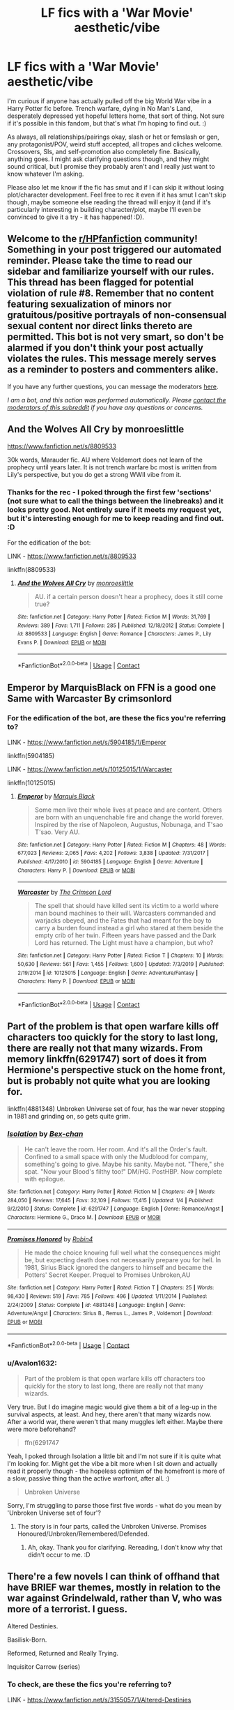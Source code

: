 #+TITLE: LF fics with a 'War Movie' aesthetic/vibe

* LF fics with a 'War Movie' aesthetic/vibe
:PROPERTIES:
:Author: Avalon1632
:Score: 9
:DateUnix: 1607848173.0
:DateShort: 2020-Dec-13
:FlairText: Request
:END:
I'm curious if anyone has actually pulled off the big World War vibe in a Harry Potter fic before. Trench warfare, dying in No Man's Land, desperately depressed yet hopeful letters home, that sort of thing. Not sure if it's possible in this fandom, but that's what I'm hoping to find out. :)

As always, all relationships/pairings okay, slash or het or femslash or gen, any protagonist/POV, weird stuff accepted, all tropes and cliches welcome. Crossovers, SIs, and self-promotion also completely fine. Basically, anything goes. I might ask clarifying questions though, and they might sound critical, but I promise they probably aren't and I really just want to know whatever I'm asking.

Please also let me know if the fic has smut and if I can skip it without losing plot/character development. Feel free to rec it even if it has smut I can't skip though, maybe someone else reading the thread will enjoy it (and if it's particularly interesting in building character/plot, maybe I'll even be convinced to give it a try - it has happened! :D).


** Welcome to the [[/r/HPfanfiction][r/HPfanfiction]] community! Something in your post triggered our automated reminder. Please take the time to read our sidebar and familiarize yourself with our rules. This thread has been flagged for potential violation of rule #8. Remember that no content featuring sexualization of minors nor gratuitous/positive portrayals of non-consensual sexual content nor direct links thereto are permitted. This bot is not very smart, so don't be alarmed if you don't think your post actually violates the rules. This message merely serves as a reminder to posters and commenters alike.

If you have any further questions, you can message the moderators [[https://www.reddit.com/message/compose?to=%2Fr%2FHPfanfiction][here]].

/I am a bot, and this action was performed automatically. Please [[/message/compose/?to=/r/HPfanfiction][contact the moderators of this subreddit]] if you have any questions or concerns./
:PROPERTIES:
:Author: AutoModerator
:Score: 1
:DateUnix: 1607848173.0
:DateShort: 2020-Dec-13
:END:


** And the Wolves All Cry by monroeslittle

[[https://www.fanfiction.net/s/8809533]]

30k words, Marauder fic. AU where Voldemort does not learn of the prophecy until years later. It is not trench warfare bc most is written from Lily's perspective, but you do get a strong WWII vibe from it.
:PROPERTIES:
:Author: maryfamilyresearch
:Score: 3
:DateUnix: 1607861813.0
:DateShort: 2020-Dec-13
:END:

*** Thanks for the rec - I poked through the first few 'sections' (not sure what to call the things between the linebreaks) and it looks pretty good. Not entirely sure if it meets my request yet, but it's interesting enough for me to keep reading and find out. :D

For the edification of the bot:

LINK - [[https://www.fanfiction.net/s/8809533]]

linkffn(8809533)
:PROPERTIES:
:Author: Avalon1632
:Score: 1
:DateUnix: 1607893117.0
:DateShort: 2020-Dec-14
:END:

**** [[https://www.fanfiction.net/s/8809533/1/][*/And the Wolves All Cry/*]] by [[https://www.fanfiction.net/u/1191138/monroeslittle][/monroeslittle/]]

#+begin_quote
  AU. if a certain person doesn't hear a prophecy, does it still come true?
#+end_quote

^{/Site/:} ^{fanfiction.net} ^{*|*} ^{/Category/:} ^{Harry} ^{Potter} ^{*|*} ^{/Rated/:} ^{Fiction} ^{M} ^{*|*} ^{/Words/:} ^{31,769} ^{*|*} ^{/Reviews/:} ^{389} ^{*|*} ^{/Favs/:} ^{1,711} ^{*|*} ^{/Follows/:} ^{285} ^{*|*} ^{/Published/:} ^{12/18/2012} ^{*|*} ^{/Status/:} ^{Complete} ^{*|*} ^{/id/:} ^{8809533} ^{*|*} ^{/Language/:} ^{English} ^{*|*} ^{/Genre/:} ^{Romance} ^{*|*} ^{/Characters/:} ^{James} ^{P.,} ^{Lily} ^{Evans} ^{P.} ^{*|*} ^{/Download/:} ^{[[http://www.ff2ebook.com/old/ffn-bot/index.php?id=8809533&source=ff&filetype=epub][EPUB]]} ^{or} ^{[[http://www.ff2ebook.com/old/ffn-bot/index.php?id=8809533&source=ff&filetype=mobi][MOBI]]}

--------------

*FanfictionBot*^{2.0.0-beta} | [[https://github.com/FanfictionBot/reddit-ffn-bot/wiki/Usage][Usage]] | [[https://www.reddit.com/message/compose?to=tusing][Contact]]
:PROPERTIES:
:Author: FanfictionBot
:Score: 1
:DateUnix: 1607893135.0
:DateShort: 2020-Dec-14
:END:


** Emperor by MarquisBlack on FFN is a good one Same with Warcaster By crimsonlord
:PROPERTIES:
:Author: porp491169
:Score: 3
:DateUnix: 1607868232.0
:DateShort: 2020-Dec-13
:END:

*** For the edification of the bot, are these the fics you're referring to?

LINK - [[https://www.fanfiction.net/s/5904185/1/Emperor]]

linkffn(5904185)

LINK - [[https://www.fanfiction.net/s/10125015/1/Warcaster]]

linkffn(10125015)
:PROPERTIES:
:Author: Avalon1632
:Score: 1
:DateUnix: 1607892950.0
:DateShort: 2020-Dec-14
:END:

**** [[https://www.fanfiction.net/s/5904185/1/][*/Emperor/*]] by [[https://www.fanfiction.net/u/1227033/Marquis-Black][/Marquis Black/]]

#+begin_quote
  Some men live their whole lives at peace and are content. Others are born with an unquenchable fire and change the world forever. Inspired by the rise of Napoleon, Augustus, Nobunaga, and T'sao T'sao. Very AU.
#+end_quote

^{/Site/:} ^{fanfiction.net} ^{*|*} ^{/Category/:} ^{Harry} ^{Potter} ^{*|*} ^{/Rated/:} ^{Fiction} ^{M} ^{*|*} ^{/Chapters/:} ^{48} ^{*|*} ^{/Words/:} ^{677,023} ^{*|*} ^{/Reviews/:} ^{2,065} ^{*|*} ^{/Favs/:} ^{4,202} ^{*|*} ^{/Follows/:} ^{3,838} ^{*|*} ^{/Updated/:} ^{7/31/2017} ^{*|*} ^{/Published/:} ^{4/17/2010} ^{*|*} ^{/id/:} ^{5904185} ^{*|*} ^{/Language/:} ^{English} ^{*|*} ^{/Genre/:} ^{Adventure} ^{*|*} ^{/Characters/:} ^{Harry} ^{P.} ^{*|*} ^{/Download/:} ^{[[http://www.ff2ebook.com/old/ffn-bot/index.php?id=5904185&source=ff&filetype=epub][EPUB]]} ^{or} ^{[[http://www.ff2ebook.com/old/ffn-bot/index.php?id=5904185&source=ff&filetype=mobi][MOBI]]}

--------------

[[https://www.fanfiction.net/s/10125015/1/][*/Warcaster/*]] by [[https://www.fanfiction.net/u/3269586/The-Crimson-Lord][/The Crimson Lord/]]

#+begin_quote
  The spell that should have killed sent its victim to a world where man bound machines to their will. Warcasters commanded and warjacks obeyed, and the Fates that had meant for the boy to carry a burden found instead a girl who stared at them beside the empty crib of her twin. Fifteen years have passed and the Dark Lord has returned. The Light must have a champion, but who?
#+end_quote

^{/Site/:} ^{fanfiction.net} ^{*|*} ^{/Category/:} ^{Harry} ^{Potter} ^{*|*} ^{/Rated/:} ^{Fiction} ^{T} ^{*|*} ^{/Chapters/:} ^{10} ^{*|*} ^{/Words/:} ^{50,630} ^{*|*} ^{/Reviews/:} ^{561} ^{*|*} ^{/Favs/:} ^{1,455} ^{*|*} ^{/Follows/:} ^{1,600} ^{*|*} ^{/Updated/:} ^{7/3/2019} ^{*|*} ^{/Published/:} ^{2/19/2014} ^{*|*} ^{/id/:} ^{10125015} ^{*|*} ^{/Language/:} ^{English} ^{*|*} ^{/Genre/:} ^{Adventure/Fantasy} ^{*|*} ^{/Characters/:} ^{Harry} ^{P.} ^{*|*} ^{/Download/:} ^{[[http://www.ff2ebook.com/old/ffn-bot/index.php?id=10125015&source=ff&filetype=epub][EPUB]]} ^{or} ^{[[http://www.ff2ebook.com/old/ffn-bot/index.php?id=10125015&source=ff&filetype=mobi][MOBI]]}

--------------

*FanfictionBot*^{2.0.0-beta} | [[https://github.com/FanfictionBot/reddit-ffn-bot/wiki/Usage][Usage]] | [[https://www.reddit.com/message/compose?to=tusing][Contact]]
:PROPERTIES:
:Author: FanfictionBot
:Score: 1
:DateUnix: 1607892970.0
:DateShort: 2020-Dec-14
:END:


** Part of the problem is that open warfare kills off characters too quickly for the story to last long, there are really not that many wizards. From memory linkffn(6291747) sort of does it from Hermione's perspective stuck on the home front, but is probably not quite what you are looking for.

linkffn(4881348) Unbroken Universe set of four, has the war never stopping in 1981 and grinding on, so gets quite grim.
:PROPERTIES:
:Author: greatandmodest
:Score: 2
:DateUnix: 1607892568.0
:DateShort: 2020-Dec-14
:END:

*** [[https://www.fanfiction.net/s/6291747/1/][*/Isolation/*]] by [[https://www.fanfiction.net/u/491287/Bex-chan][/Bex-chan/]]

#+begin_quote
  He can't leave the room. Her room. And it's all the Order's fault. Confined to a small space with only the Mudblood for company, something's going to give. Maybe his sanity. Maybe not. "There," she spat. "Now your Blood's filthy too!" DM/HG. PostHBP. Now complete with epilogue.
#+end_quote

^{/Site/:} ^{fanfiction.net} ^{*|*} ^{/Category/:} ^{Harry} ^{Potter} ^{*|*} ^{/Rated/:} ^{Fiction} ^{M} ^{*|*} ^{/Chapters/:} ^{49} ^{*|*} ^{/Words/:} ^{284,050} ^{*|*} ^{/Reviews/:} ^{17,645} ^{*|*} ^{/Favs/:} ^{32,109} ^{*|*} ^{/Follows/:} ^{17,415} ^{*|*} ^{/Updated/:} ^{1/4} ^{*|*} ^{/Published/:} ^{9/2/2010} ^{*|*} ^{/Status/:} ^{Complete} ^{*|*} ^{/id/:} ^{6291747} ^{*|*} ^{/Language/:} ^{English} ^{*|*} ^{/Genre/:} ^{Romance/Angst} ^{*|*} ^{/Characters/:} ^{Hermione} ^{G.,} ^{Draco} ^{M.} ^{*|*} ^{/Download/:} ^{[[http://www.ff2ebook.com/old/ffn-bot/index.php?id=6291747&source=ff&filetype=epub][EPUB]]} ^{or} ^{[[http://www.ff2ebook.com/old/ffn-bot/index.php?id=6291747&source=ff&filetype=mobi][MOBI]]}

--------------

[[https://www.fanfiction.net/s/4881348/1/][*/Promises Honored/*]] by [[https://www.fanfiction.net/u/22909/Robin4][/Robin4/]]

#+begin_quote
  He made the choice knowing full well what the consequences might be, but expecting death does not necessarily prepare you for hell. In 1981, Sirius Black ignored the dangers to himself and became the Potters' Secret Keeper. Prequel to Promises Unbroken,AU
#+end_quote

^{/Site/:} ^{fanfiction.net} ^{*|*} ^{/Category/:} ^{Harry} ^{Potter} ^{*|*} ^{/Rated/:} ^{Fiction} ^{T} ^{*|*} ^{/Chapters/:} ^{25} ^{*|*} ^{/Words/:} ^{98,430} ^{*|*} ^{/Reviews/:} ^{519} ^{*|*} ^{/Favs/:} ^{785} ^{*|*} ^{/Follows/:} ^{496} ^{*|*} ^{/Updated/:} ^{1/11/2014} ^{*|*} ^{/Published/:} ^{2/24/2009} ^{*|*} ^{/Status/:} ^{Complete} ^{*|*} ^{/id/:} ^{4881348} ^{*|*} ^{/Language/:} ^{English} ^{*|*} ^{/Genre/:} ^{Adventure/Angst} ^{*|*} ^{/Characters/:} ^{Sirius} ^{B.,} ^{Remus} ^{L.,} ^{James} ^{P.,} ^{Voldemort} ^{*|*} ^{/Download/:} ^{[[http://www.ff2ebook.com/old/ffn-bot/index.php?id=4881348&source=ff&filetype=epub][EPUB]]} ^{or} ^{[[http://www.ff2ebook.com/old/ffn-bot/index.php?id=4881348&source=ff&filetype=mobi][MOBI]]}

--------------

*FanfictionBot*^{2.0.0-beta} | [[https://github.com/FanfictionBot/reddit-ffn-bot/wiki/Usage][Usage]] | [[https://www.reddit.com/message/compose?to=tusing][Contact]]
:PROPERTIES:
:Author: FanfictionBot
:Score: 1
:DateUnix: 1607892587.0
:DateShort: 2020-Dec-14
:END:


*** u/Avalon1632:
#+begin_quote
  Part of the problem is that open warfare kills off characters too quickly for the story to last long, there are really not that many wizards.
#+end_quote

Very true. But I do imagine magic would give them a bit of a leg-up in the survival aspects, at least. And hey, there aren't that many wizards now. After a world war, there weren't that many muggles left either. Maybe there were more beforehand?

#+begin_quote
  ffn(6291747
#+end_quote

Yeah, I poked through Isolation a little bit and I'm not sure if it is quite what I'm looking for. Might get the vibe a bit more when I sit down and actually read it properly though - the hopeless optimism of the homefront is more of a slow, passive thing than the active warfront, after all. :)

#+begin_quote
  Unbroken Universe
#+end_quote

Sorry, I'm struggling to parse those first five words - what do you mean by 'Unbroken Universe set of four'?
:PROPERTIES:
:Author: Avalon1632
:Score: 1
:DateUnix: 1607893388.0
:DateShort: 2020-Dec-14
:END:

**** The story is in four parts, called the Unbroken Universe. Promises Honoured/Unbroken/Remembered/Defended.
:PROPERTIES:
:Author: greatandmodest
:Score: 1
:DateUnix: 1607896682.0
:DateShort: 2020-Dec-14
:END:

***** Ah, okay. Thank you for clarifying. Rereading, I don't know why that didn't occur to me. :D
:PROPERTIES:
:Author: Avalon1632
:Score: 1
:DateUnix: 1607943914.0
:DateShort: 2020-Dec-14
:END:


** There're a few novels I can think of offhand that have BRIEF war themes, mostly in relation to the war against Grindelwald, rather than V, who was more of a terrorist. I guess.

Altered Destinies.

Basilisk-Born.

Reformed, Returned and Really Trying.

Inquisitor Carrow (series)
:PROPERTIES:
:Author: Westeller
:Score: 2
:DateUnix: 1609393661.0
:DateShort: 2020-Dec-31
:END:

*** To check, are these the fics you're referring to?

LINK - [[https://www.fanfiction.net/s/3155057/1/Altered-Destinies]]

linkffn(3155057)

LINK - [[https://www.fanfiction.net/s/10709411/1/Basilisk-born]]

linkffn(10709411)

LINK - [[https://www.fanfiction.net/s/13045929/1/Reformed]]

linkffn(13045929)

LINK - [[https://www.fanfiction.net/s/8400788/1/Inquisitor-Carrow-and-the-GodEmperorless-Heathens]]

linkffn(8400788)
:PROPERTIES:
:Author: Avalon1632
:Score: 2
:DateUnix: 1609436963.0
:DateShort: 2020-Dec-31
:END:

**** [[https://www.fanfiction.net/s/3155057/1/][*/Altered Destinies/*]] by [[https://www.fanfiction.net/u/1077111/DobbyElfLord][/DobbyElfLord/]]

#+begin_quote
  DONE! Harry has defeated Voldemort, but it was a costly victory. Aberforth Dumbledore presents a plan to go back and kill the infant Riddle, but Harry will have to stay there 10 years. Can Harry alter the wizarding world's destiny? WWII and Grindelwald
#+end_quote

^{/Site/:} ^{fanfiction.net} ^{*|*} ^{/Category/:} ^{Harry} ^{Potter} ^{*|*} ^{/Rated/:} ^{Fiction} ^{T} ^{*|*} ^{/Chapters/:} ^{39} ^{*|*} ^{/Words/:} ^{289,078} ^{*|*} ^{/Reviews/:} ^{3,961} ^{*|*} ^{/Favs/:} ^{8,571} ^{*|*} ^{/Follows/:} ^{3,431} ^{*|*} ^{/Updated/:} ^{9/1/2007} ^{*|*} ^{/Published/:} ^{9/15/2006} ^{*|*} ^{/Status/:} ^{Complete} ^{*|*} ^{/id/:} ^{3155057} ^{*|*} ^{/Language/:} ^{English} ^{*|*} ^{/Genre/:} ^{Supernatural/Suspense} ^{*|*} ^{/Characters/:} ^{Harry} ^{P.,} ^{Tom} ^{R.} ^{Jr.} ^{*|*} ^{/Download/:} ^{[[http://www.ff2ebook.com/old/ffn-bot/index.php?id=3155057&source=ff&filetype=epub][EPUB]]} ^{or} ^{[[http://www.ff2ebook.com/old/ffn-bot/index.php?id=3155057&source=ff&filetype=mobi][MOBI]]}

--------------

[[https://www.fanfiction.net/s/10709411/1/][*/Basilisk-born/*]] by [[https://www.fanfiction.net/u/4707996/Ebenbild][/Ebenbild/]]

#+begin_quote
  Fifth year: After the Dementor attack, Harry is not returning to Hogwarts -- is he? ! Instead of Harry, a snake moves into the lions' den. People won't know what hit them when Dumbledore's chess pawn Harry is lost in time... Manipulative Dumbledore, 'Slytherin!Harry', Time Travel!
#+end_quote

^{/Site/:} ^{fanfiction.net} ^{*|*} ^{/Category/:} ^{Harry} ^{Potter} ^{*|*} ^{/Rated/:} ^{Fiction} ^{T} ^{*|*} ^{/Chapters/:} ^{68} ^{*|*} ^{/Words/:} ^{577,754} ^{*|*} ^{/Reviews/:} ^{5,815} ^{*|*} ^{/Favs/:} ^{8,530} ^{*|*} ^{/Follows/:} ^{9,837} ^{*|*} ^{/Updated/:} ^{12/24} ^{*|*} ^{/Published/:} ^{9/22/2014} ^{*|*} ^{/id/:} ^{10709411} ^{*|*} ^{/Language/:} ^{English} ^{*|*} ^{/Genre/:} ^{Mystery/Adventure} ^{*|*} ^{/Characters/:} ^{Harry} ^{P.,} ^{Salazar} ^{S.} ^{*|*} ^{/Download/:} ^{[[http://www.ff2ebook.com/old/ffn-bot/index.php?id=10709411&source=ff&filetype=epub][EPUB]]} ^{or} ^{[[http://www.ff2ebook.com/old/ffn-bot/index.php?id=10709411&source=ff&filetype=mobi][MOBI]]}

--------------

[[https://www.fanfiction.net/s/13045929/1/][*/Reformed, Returned and Really Trying/*]] by [[https://www.fanfiction.net/u/2548648/Starfox5][/Starfox5/]]

#+begin_quote
  AU. With Albus dead, there's only one wizard left to continue his fight. His oldest friend. His true love. There's no better choice for defeating a Dark Lord bent on murdering all muggleborns than the one wizard who gathered them under his banner once before. True, things went a little out of hand, but Gellert Grindelwald has changed. If only everyone else would realise this...
#+end_quote

^{/Site/:} ^{fanfiction.net} ^{*|*} ^{/Category/:} ^{Harry} ^{Potter} ^{*|*} ^{/Rated/:} ^{Fiction} ^{T} ^{*|*} ^{/Chapters/:} ^{8} ^{*|*} ^{/Words/:} ^{52,946} ^{*|*} ^{/Reviews/:} ^{248} ^{*|*} ^{/Favs/:} ^{1,090} ^{*|*} ^{/Follows/:} ^{579} ^{*|*} ^{/Updated/:} ^{8/31/2018} ^{*|*} ^{/Published/:} ^{8/25/2018} ^{*|*} ^{/Status/:} ^{Complete} ^{*|*} ^{/id/:} ^{13045929} ^{*|*} ^{/Language/:} ^{English} ^{*|*} ^{/Genre/:} ^{Humor/Adventure} ^{*|*} ^{/Characters/:} ^{Harry} ^{P.,} ^{Ron} ^{W.,} ^{Hermione} ^{G.,} ^{Gellert} ^{G.} ^{*|*} ^{/Download/:} ^{[[http://www.ff2ebook.com/old/ffn-bot/index.php?id=13045929&source=ff&filetype=epub][EPUB]]} ^{or} ^{[[http://www.ff2ebook.com/old/ffn-bot/index.php?id=13045929&source=ff&filetype=mobi][MOBI]]}

--------------

[[https://www.fanfiction.net/s/8400788/1/][*/Inquisitor Carrow and the GodEmperorless Heathens/*]] by [[https://www.fanfiction.net/u/2085009/littlewhitecat][/littlewhitecat/]]

#+begin_quote
  The Wizarding World is devastated when Harry Potter disappears from his relatives' house in mysterious circumstances during the summer after his first year at Hogwarts School of Witchcraft and Wizardry. Desperate to have their boy-hero back no matter what they really should have heeded the Muggle saying "be careful what you wish for". Crossover HP/WH40K.
#+end_quote

^{/Site/:} ^{fanfiction.net} ^{*|*} ^{/Category/:} ^{Harry} ^{Potter} ^{+} ^{Warhammer} ^{Crossover} ^{*|*} ^{/Rated/:} ^{Fiction} ^{T} ^{*|*} ^{/Chapters/:} ^{10} ^{*|*} ^{/Words/:} ^{55,611} ^{*|*} ^{/Reviews/:} ^{298} ^{*|*} ^{/Favs/:} ^{2,296} ^{*|*} ^{/Follows/:} ^{1,206} ^{*|*} ^{/Updated/:} ^{10/26/2012} ^{*|*} ^{/Published/:} ^{8/6/2012} ^{*|*} ^{/Status/:} ^{Complete} ^{*|*} ^{/id/:} ^{8400788} ^{*|*} ^{/Language/:} ^{English} ^{*|*} ^{/Genre/:} ^{Adventure/Humor} ^{*|*} ^{/Characters/:} ^{Harry} ^{P.} ^{*|*} ^{/Download/:} ^{[[http://www.ff2ebook.com/old/ffn-bot/index.php?id=8400788&source=ff&filetype=epub][EPUB]]} ^{or} ^{[[http://www.ff2ebook.com/old/ffn-bot/index.php?id=8400788&source=ff&filetype=mobi][MOBI]]}

--------------

*FanfictionBot*^{2.0.0-beta} | [[https://github.com/FanfictionBot/reddit-ffn-bot/wiki/Usage][Usage]] | [[https://www.reddit.com/message/compose?to=tusing][Contact]]
:PROPERTIES:
:Author: FanfictionBot
:Score: 1
:DateUnix: 1609436988.0
:DateShort: 2020-Dec-31
:END:


**** Yup. On all counts.
:PROPERTIES:
:Author: Westeller
:Score: 1
:DateUnix: 1609477666.0
:DateShort: 2021-Jan-01
:END:

***** Noice. Thanks for the recs! :)
:PROPERTIES:
:Author: Avalon1632
:Score: 1
:DateUnix: 1609497384.0
:DateShort: 2021-Jan-01
:END:
